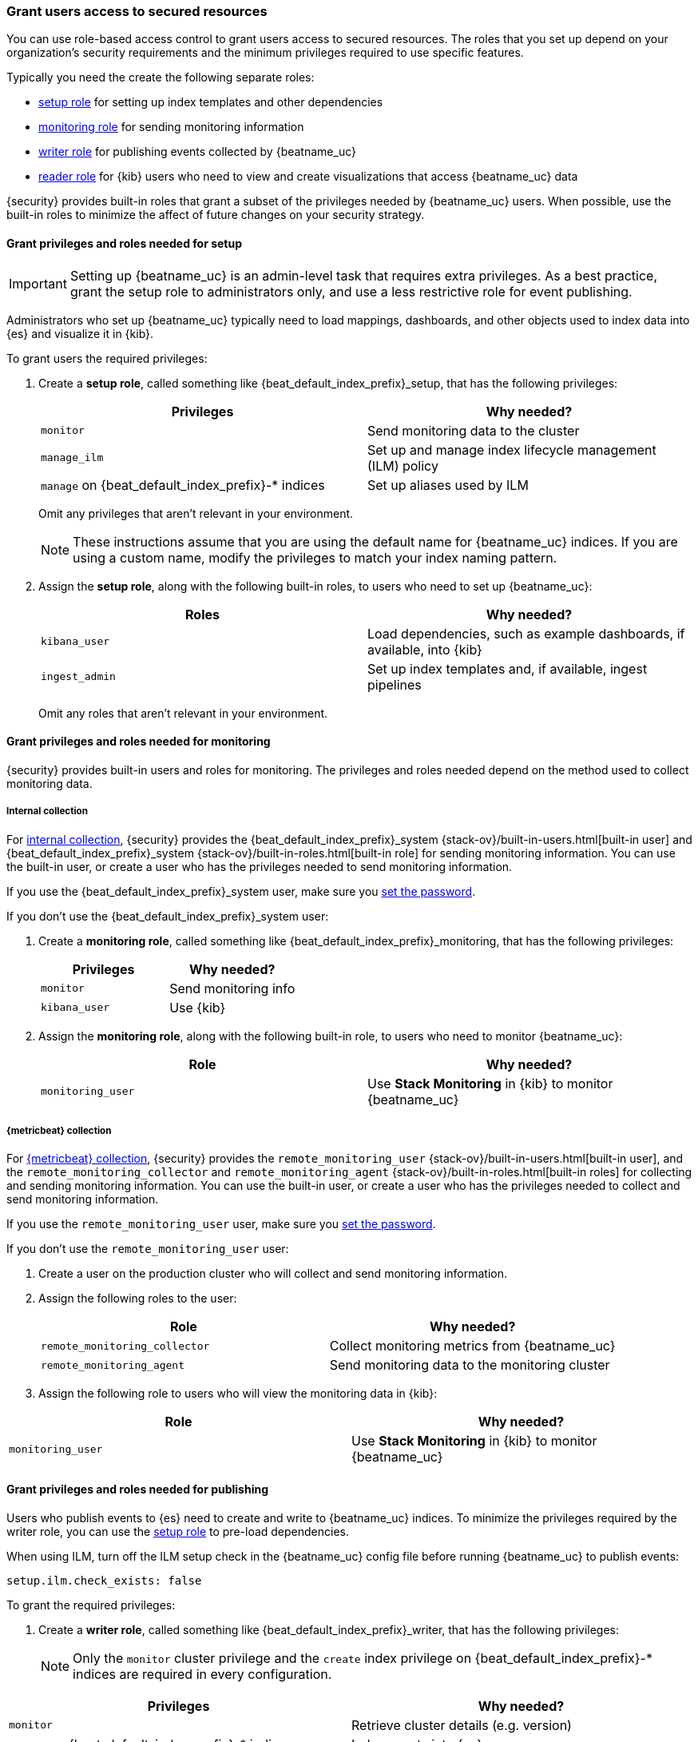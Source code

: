 [role="xpack"]
[[feature-roles]]
=== Grant users access to secured resources

You can use role-based access control to grant users access to secured
resources. The roles that you set up depend on your organization's security
requirements and the minimum privileges required to use specific features.

Typically you need the create the following separate roles:

* <<privileges-to-setup-beats,setup role>> for setting up index templates and
other dependencies
* <<privileges-to-publish-monitoring,monitoring role>> for sending monitoring
information
* <<privileges-to-publish-events,writer role>>  for publishing events collected
by {beatname_uc}
* <<kibana-user-privileges,reader role>> for {kib} users who need to view and
create visualizations that access {beatname_uc} data


{security} provides built-in roles that grant a subset of the privileges
needed by {beatname_uc} users. When possible, use the built-in roles to minimize
the affect of future changes on your security strategy.


[[privileges-to-setup-beats]]
==== Grant privileges and roles needed for setup

IMPORTANT: Setting up {beatname_uc} is an admin-level task that requires extra
privileges. As a best practice, grant the setup role to administrators only, and
use a less restrictive role for event publishing.  

Administrators who set up {beatname_uc} typically need to load mappings,
dashboards, and other objects used to index data into {es} and visualize it in
{kib}. 

To grant users the required privileges:

. Create a *setup role*, called something like +{beat_default_index_prefix}_setup+, that has
the following privileges:
+
[options="header"]
|====
|Privileges | Why needed?

|`monitor`
|Send monitoring data to the cluster

ifndef::no_ilm[]
|`manage_ilm`
|Set up and manage index lifecycle management (ILM) policy
endif::no_ilm[]

ifdef::has_ml_jobs[]
|`manage_ml`
|Set up machine learning job configurations
endif::has_ml_jobs[]

|`manage` on +{beat_default_index_prefix}-*+ indices
|Set up aliases used by ILM
 
ifdef::has_ml_jobs[]
|`read` on +{beat_default_index_prefix}-*+ indices
|Read {beatname_uc} indices in order to set up machine learning jobs
endif::has_ml_jobs[]
|====
+
Omit any privileges that aren't relevant in your environment.
+
NOTE: These instructions assume that you are using the default name for
{beatname_uc} indices. If you are using a custom name, modify the privileges to
match your index naming pattern.

. Assign the *setup role*, along with the following built-in roles, to users who
need to set up {beatname_uc}: 
+
[options="header"]
|====
|Roles | Why needed?

|`kibana_user`
|Load dependencies, such as example dashboards, if available, into {kib}

|`ingest_admin`
|Set up index templates and, if available, ingest pipelines

ifdef::apm-server[]
|`ingest_admin`
|Set up ingest pipelines
endif::apm-server[]

ifdef::has_central_config[]
|`beats_admin`
|Enroll and manage configurations in Beats central management
endif::has_central_config[]
|====
+
Omit any roles that aren't relevant in your environment.

[[privileges-to-publish-monitoring]]
==== Grant privileges and roles needed for monitoring

{security} provides built-in users and roles for monitoring. The privileges and
roles needed depend on the method used to collect monitoring data.

===== Internal collection

For <<monitoring-internal-collection,internal collection>>, {security}
provides the +{beat_default_index_prefix}_system+
{stack-ov}/built-in-users.html[built-in user] and
+{beat_default_index_prefix}_system+ {stack-ov}/built-in-roles.html[built-in
role] for sending monitoring information. You can use the built-in user, or
create a user who has the privileges needed to send monitoring information.

If you use the +{beat_default_index_prefix}_system+ user, make sure you
<<beats-system-user,set the password>>.

If you don't use the +{beat_default_index_prefix}_system+ user:

. Create a *monitoring role*, called something like
+{beat_default_index_prefix}_monitoring+, that has the following privileges:
+
[options="header"]
|====
|Privileges | Why needed?

|`monitor`
|Send monitoring info

|`kibana_user`
|Use {kib}
|====

. Assign the *monitoring role*, along with the following built-in role, to
users who need to monitor {beatname_uc}: 
+
[options="header"]
|====
|Role | Why needed?
|`monitoring_user`
|Use *Stack Monitoring* in {kib} to monitor {beatname_uc}
|====

ifndef::serverless[]
===== {metricbeat} collection

For <<monitoring-metricbeat-collection,{metricbeat} collection>>, {security}
provides the `remote_monitoring_user` {stack-ov}/built-in-users.html[built-in
user], and the `remote_monitoring_collector` and `remote_monitoring_agent`
{stack-ov}/built-in-roles.html[built-in roles] for collecting and sending
monitoring information. You can use the built-in user, or
create a user who has the privileges needed to collect and send monitoring
information.

If you use the `remote_monitoring_user` user, make sure you
<<beats-system-user,set the password>>.

If you don't use the `remote_monitoring_user` user:

. Create a user on the production cluster who will collect and send monitoring
information.

. Assign the following roles to the user: 
+
[options="header"]
|====
|Role | Why needed?
|`remote_monitoring_collector`
|Collect monitoring metrics from {beatname_uc}
|`remote_monitoring_agent`
|Send monitoring data to the monitoring cluster
|====

. Assign the following role to users who will view the monitoring data in
{kib}:

[options="header"]
|====
|Role | Why needed?
|`monitoring_user`
|Use *Stack Monitoring* in {kib} to monitor {beatname_uc}
|====
endif::serverless[]

[[privileges-to-publish-events]]
==== Grant privileges and roles needed for publishing

Users who publish events to {es} need to create and write to {beatname_uc}
indices. To minimize the privileges required by the writer role, you can use the
<<privileges-to-setup-beats,setup role>> to pre-load dependencies.

ifndef::no_ilm[]
When using ILM, turn off the ILM setup check in the {beatname_uc} config file before
running {beatname_uc} to publish events:

[source,yaml]
----
setup.ilm.check_exists: false
----
endif::no_ilm[]

To grant the required privileges:

. Create a *writer role*, called something like +{beat_default_index_prefix}_writer+,
that has the following privileges:

+
NOTE: Only the `monitor` cluster privilege and the `create` index privilege on
+{beat_default_index_prefix}-*+ indices are required in every configuration.

[options="header"]
|====
|Privileges | Why needed?

ifndef::apm-server[]
|`monitor`
|Retrieve cluster details (e.g. version)
endif::apm-server[]

|`create` on +{beat_default_index_prefix}-*+ indices
|Index events into {es}

ifeval::["{beatname_lc}"=="filebeat"]
|`cluster:admin/ingest/pipeline/get`
|Check for ingest pipelines used by modules. Not needed when not using modules.
endif::[]

ifndef::no_ilm[]
|`read_ilm`
|(Optional) Read the ILM policy when connecting to clusters that support ILM.
Not needed when `setup.ilm.check_exists` is `false`.
endif::no_ilm[]

ifndef::no_ilm[]
|`view_index_metadata` on +{beat_default_index_prefix}-*+ indices
|(Optional) Check for alias when connecting to clusters that support ILM.
Not needed when `setup.ilm.check_exists` is `false`.
endif::no_ilm[]

|`create_index` on +{beat_default_index_prefix}-*+ indices
|(Optional) Create daily indices when connecting to clusters that do not support ILM.
Not needed when using ILM.
|====
ifndef::apm-server[]
+
Omit any privileges that aren't relevant in your environment.
endif::apm-server[]

. Assign the *writer role* to users who will index events into {es}.

[[kibana-user-privileges]]
==== Grant privileges and roles needed to read {beatname_uc} data

{kib} users typically need to view dashboards and visualizations that contain
{beatname_uc} data. These users might also need to create and edit dashboards
and visualizations.
ifdef::has_central_config[]
If you're using Beats central management, some of these users might need to
create and manage configurations.
endif::has_central_config[]

To grant users the required privileges:

ifndef::apm-server[]
. Create a *reader role*, called something like +{beat_default_index_prefix}_reader+, that has
the following privilege:
+
[options="header"]
|====
|Privilege | Why needed?

|`read` on +{beat_default_index_prefix}-*+ indices
|Read data indexed by {beatname_uc}
|====

. Assign the *reader role*, along with the following built-in roles, to
users who need to read {beatname_uc} data:
+
[options="header"]
|====
|Roles | Why needed?

|`kibana_user` or `kibana_dashboard_only_user`
|Use {kib}. `kibana_dashboard_only_user` grants read-only access to dashboards.

ifdef::has_central_config[]
|`beats_admin`
|Create and manage configurations in Beats central management. Only assign this
role to users who need to use Beats central management.
endif::[]
|====
+
Omit any roles that aren't relevant in your environment.
endif::apm-server[]

ifdef::apm-server[]
. Assign the following built-in roles to users who need to read {beatname_uc}
data:
+
[options="header"]
|====
|Roles | Why needed?

|`kibana_user` and `apm_user`
|Use the APM UI
|`admin`
|Read and update APM Agent configuration via Kibana
|====
endif::apm-server[]


[[learn-more-security]]
==== Learn more about users and roles

Want to learn more about creating users and roles? See
{stack-ov}/elasticsearch-security.html[Securing the {stack}]. Also see:

* {stack-ov}/security-privileges.html[Security privileges] for a description of
available privileges
* {stack-ov}/built-in-roles.html[Built-in roles] for a description of roles that
you can assign to users

